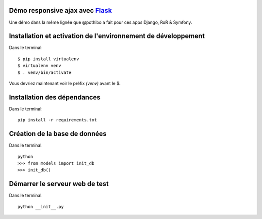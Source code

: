 Démo responsive ajax avec Flask_
================================

Une démo dans la même lignée que @pothibo a fait pour ces apps Django, RoR & Symfony.

.. _Flask: http://flask.pocoo.org/docs/

Installation et activation de l'environnement de développement
==============================================================

Dans le terminal::

    $ pip install virtualenv
    $ virtualenv venv
    $ . venv/bin/activate

Vous devriez maintenant voir le préfix *(venv)* avant le $.

Installation des dépendances
============================

Dans le terminal::

    pip install -r requirements.txt

Création de la base de données
==============================

Dans le terminal::

    python
    >>> from models import init_db
    >>> init_db()

Démarrer le serveur web de test
===============================

Dans le terminal::

    python __init__.py

